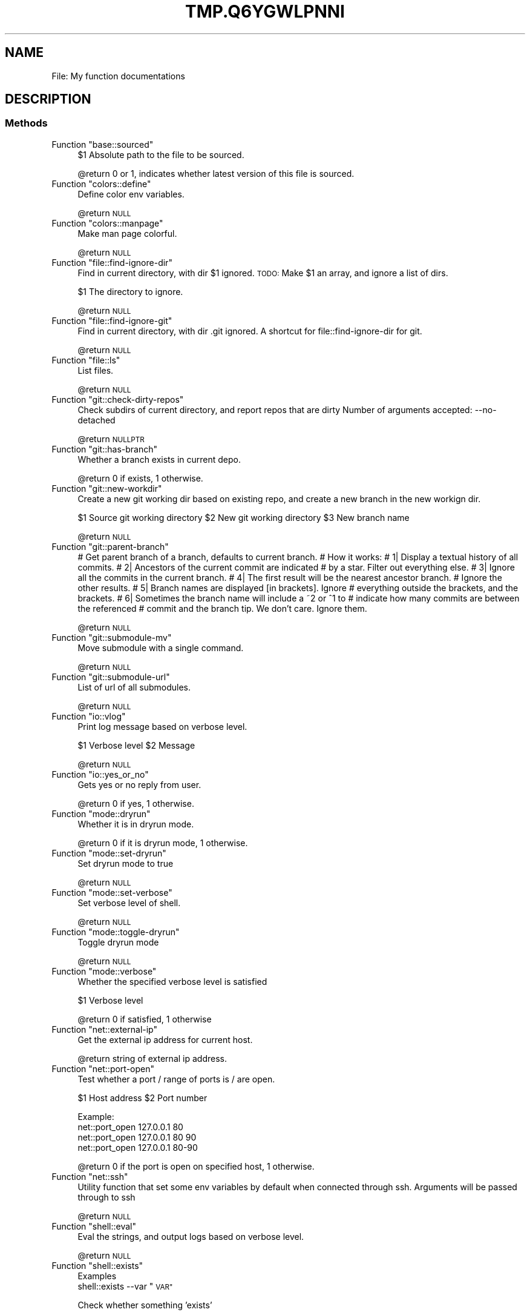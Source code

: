 .\" Automatically generated by Pod::Man 2.27 (Pod::Simple 3.28)
.\"
.\" Standard preamble:
.\" ========================================================================
.de Sp \" Vertical space (when we can't use .PP)
.if t .sp .5v
.if n .sp
..
.de Vb \" Begin verbatim text
.ft CW
.nf
.ne \\$1
..
.de Ve \" End verbatim text
.ft R
.fi
..
.\" Set up some character translations and predefined strings.  \*(-- will
.\" give an unbreakable dash, \*(PI will give pi, \*(L" will give a left
.\" double quote, and \*(R" will give a right double quote.  \*(C+ will
.\" give a nicer C++.  Capital omega is used to do unbreakable dashes and
.\" therefore won't be available.  \*(C` and \*(C' expand to `' in nroff,
.\" nothing in troff, for use with C<>.
.tr \(*W-
.ds C+ C\v'-.1v'\h'-1p'\s-2+\h'-1p'+\s0\v'.1v'\h'-1p'
.ie n \{\
.    ds -- \(*W-
.    ds PI pi
.    if (\n(.H=4u)&(1m=24u) .ds -- \(*W\h'-12u'\(*W\h'-12u'-\" diablo 10 pitch
.    if (\n(.H=4u)&(1m=20u) .ds -- \(*W\h'-12u'\(*W\h'-8u'-\"  diablo 12 pitch
.    ds L" ""
.    ds R" ""
.    ds C` ""
.    ds C' ""
'br\}
.el\{\
.    ds -- \|\(em\|
.    ds PI \(*p
.    ds L" ``
.    ds R" ''
.    ds C`
.    ds C'
'br\}
.\"
.\" Escape single quotes in literal strings from groff's Unicode transform.
.ie \n(.g .ds Aq \(aq
.el       .ds Aq '
.\"
.\" If the F register is turned on, we'll generate index entries on stderr for
.\" titles (.TH), headers (.SH), subsections (.SS), items (.Ip), and index
.\" entries marked with X<> in POD.  Of course, you'll have to process the
.\" output yourself in some meaningful fashion.
.\"
.\" Avoid warning from groff about undefined register 'F'.
.de IX
..
.nr rF 0
.if \n(.g .if rF .nr rF 1
.if (\n(rF:(\n(.g==0)) \{
.    if \nF \{
.        de IX
.        tm Index:\\$1\t\\n%\t"\\$2"
..
.        if !\nF==2 \{
.            nr % 0
.            nr F 2
.        \}
.    \}
.\}
.rr rF
.\"
.\" Accent mark definitions (@(#)ms.acc 1.5 88/02/08 SMI; from UCB 4.2).
.\" Fear.  Run.  Save yourself.  No user-serviceable parts.
.    \" fudge factors for nroff and troff
.if n \{\
.    ds #H 0
.    ds #V .8m
.    ds #F .3m
.    ds #[ \f1
.    ds #] \fP
.\}
.if t \{\
.    ds #H ((1u-(\\\\n(.fu%2u))*.13m)
.    ds #V .6m
.    ds #F 0
.    ds #[ \&
.    ds #] \&
.\}
.    \" simple accents for nroff and troff
.if n \{\
.    ds ' \&
.    ds ` \&
.    ds ^ \&
.    ds , \&
.    ds ~ ~
.    ds /
.\}
.if t \{\
.    ds ' \\k:\h'-(\\n(.wu*8/10-\*(#H)'\'\h"|\\n:u"
.    ds ` \\k:\h'-(\\n(.wu*8/10-\*(#H)'\`\h'|\\n:u'
.    ds ^ \\k:\h'-(\\n(.wu*10/11-\*(#H)'^\h'|\\n:u'
.    ds , \\k:\h'-(\\n(.wu*8/10)',\h'|\\n:u'
.    ds ~ \\k:\h'-(\\n(.wu-\*(#H-.1m)'~\h'|\\n:u'
.    ds / \\k:\h'-(\\n(.wu*8/10-\*(#H)'\z\(sl\h'|\\n:u'
.\}
.    \" troff and (daisy-wheel) nroff accents
.ds : \\k:\h'-(\\n(.wu*8/10-\*(#H+.1m+\*(#F)'\v'-\*(#V'\z.\h'.2m+\*(#F'.\h'|\\n:u'\v'\*(#V'
.ds 8 \h'\*(#H'\(*b\h'-\*(#H'
.ds o \\k:\h'-(\\n(.wu+\w'\(de'u-\*(#H)/2u'\v'-.3n'\*(#[\z\(de\v'.3n'\h'|\\n:u'\*(#]
.ds d- \h'\*(#H'\(pd\h'-\w'~'u'\v'-.25m'\f2\(hy\fP\v'.25m'\h'-\*(#H'
.ds D- D\\k:\h'-\w'D'u'\v'-.11m'\z\(hy\v'.11m'\h'|\\n:u'
.ds th \*(#[\v'.3m'\s+1I\s-1\v'-.3m'\h'-(\w'I'u*2/3)'\s-1o\s+1\*(#]
.ds Th \*(#[\s+2I\s-2\h'-\w'I'u*3/5'\v'-.3m'o\v'.3m'\*(#]
.ds ae a\h'-(\w'a'u*4/10)'e
.ds Ae A\h'-(\w'A'u*4/10)'E
.    \" corrections for vroff
.if v .ds ~ \\k:\h'-(\\n(.wu*9/10-\*(#H)'\s-2\u~\d\s+2\h'|\\n:u'
.if v .ds ^ \\k:\h'-(\\n(.wu*10/11-\*(#H)'\v'-.4m'^\v'.4m'\h'|\\n:u'
.    \" for low resolution devices (crt and lpr)
.if \n(.H>23 .if \n(.V>19 \
\{\
.    ds : e
.    ds 8 ss
.    ds o a
.    ds d- d\h'-1'\(ga
.    ds D- D\h'-1'\(hy
.    ds th \o'bp'
.    ds Th \o'LP'
.    ds ae ae
.    ds Ae AE
.\}
.rm #[ #] #H #V #F C
.\" ========================================================================
.\"
.IX Title "TMP.Q6YGWLPNNI 1"
.TH TMP.Q6YGWLPNNI 1 "2015-11-17" "perl v5.18.2" "User Contributed Perl Documentation"
.\" For nroff, turn off justification.  Always turn off hyphenation; it makes
.\" way too many mistakes in technical documents.
.if n .ad l
.nh
.SH "NAME"
File: My function documentations
.SH "DESCRIPTION"
.IX Header "DESCRIPTION"
.SS "Methods"
.IX Subsection "Methods"
.ie n .IP "Function ""base::sourced""" 4
.el .IP "Function \f(CWbase::sourced\fR" 4
.IX Item "Function base::sourced"
\&\f(CW$1\fR Absolute path to the file to be sourced.
.Sp
\&\f(CW@return\fR 0 or 1, indicates whether latest version of this file is sourced.
.ie n .IP "Function ""colors::define""" 4
.el .IP "Function \f(CWcolors::define\fR" 4
.IX Item "Function colors::define"
Define color env variables.
.Sp
\&\f(CW@return\fR \s-1NULL\s0
.ie n .IP "Function ""colors::manpage""" 4
.el .IP "Function \f(CWcolors::manpage\fR" 4
.IX Item "Function colors::manpage"
Make man page colorful.
.Sp
\&\f(CW@return\fR \s-1NULL\s0
.ie n .IP "Function ""file::find\-ignore\-dir""" 4
.el .IP "Function \f(CWfile::find\-ignore\-dir\fR" 4
.IX Item "Function file::find-ignore-dir"
Find in current directory, with dir \f(CW$1\fR ignored.
\&\s-1TODO:\s0 Make \f(CW$1\fR an array, and ignore a list of dirs.
.Sp
\&\f(CW$1\fR The directory to ignore.
.Sp
\&\f(CW@return\fR \s-1NULL\s0
.ie n .IP "Function ""file::find\-ignore\-git""" 4
.el .IP "Function \f(CWfile::find\-ignore\-git\fR" 4
.IX Item "Function file::find-ignore-git"
Find in current directory, with dir .git ignored.
A shortcut for file::find\-ignore\-dir for git.
.Sp
\&\f(CW@return\fR \s-1NULL\s0
.ie n .IP "Function ""file::ls""" 4
.el .IP "Function \f(CWfile::ls\fR" 4
.IX Item "Function file::ls"
List files.
.Sp
\&\f(CW@return\fR \s-1NULL\s0
.ie n .IP "Function ""git::check\-dirty\-repos""" 4
.el .IP "Function \f(CWgit::check\-dirty\-repos\fR" 4
.IX Item "Function git::check-dirty-repos"
Check subdirs of current directory, and report repos that are dirty
Number of arguments accepted: \-\-no\-detached
.Sp
\&\f(CW@return\fR \s-1NULLPTR\s0
.ie n .IP "Function ""git::has\-branch""" 4
.el .IP "Function \f(CWgit::has\-branch\fR" 4
.IX Item "Function git::has-branch"
Whether a branch exists in current depo.
.Sp
\&\f(CW@return\fR 0 if exists, 1 otherwise.
.ie n .IP "Function ""git::new\-workdir""" 4
.el .IP "Function \f(CWgit::new\-workdir\fR" 4
.IX Item "Function git::new-workdir"
Create a new git working dir based on existing repo, and create a new branch in
the new workign dir.
.Sp
\&\f(CW$1\fR Source git working directory
\&\f(CW$2\fR New git working directory
\&\f(CW$3\fR New branch name
.Sp
\&\f(CW@return\fR \s-1NULL\s0
.ie n .IP "Function ""git::parent\-branch""" 4
.el .IP "Function \f(CWgit::parent\-branch\fR" 4
.IX Item "Function git::parent-branch"
# Get parent branch of a branch, defaults to current branch.
# How it works:
# 1| Display a textual history of all commits.
# 2| Ancestors of the current commit are indicated
#    by a star. Filter out everything else.
# 3| Ignore all the commits in the current branch.
# 4| The first result will be the nearest ancestor branch.
#    Ignore the other results.
# 5| Branch names are displayed [in brackets]. Ignore
#    everything outside the brackets, and the brackets.
# 6| Sometimes the branch name will include a ~2 or ^1 to
#    indicate how many commits are between the referenced
#    commit and the branch tip. We don't care. Ignore them.
.Sp
\&\f(CW@return\fR \s-1NULL\s0
.ie n .IP "Function ""git::submodule\-mv""" 4
.el .IP "Function \f(CWgit::submodule\-mv\fR" 4
.IX Item "Function git::submodule-mv"
Move submodule with a single command.
.Sp
\&\f(CW@return\fR \s-1NULL\s0
.ie n .IP "Function ""git::submodule\-url""" 4
.el .IP "Function \f(CWgit::submodule\-url\fR" 4
.IX Item "Function git::submodule-url"
List of url of all submodules.
.Sp
\&\f(CW@return\fR \s-1NULL\s0
.ie n .IP "Function ""io::vlog""" 4
.el .IP "Function \f(CWio::vlog\fR" 4
.IX Item "Function io::vlog"
Print log message based on verbose level.
.Sp
\&\f(CW$1\fR Verbose level
\&\f(CW$2\fR Message
.Sp
\&\f(CW@return\fR \s-1NULL\s0
.ie n .IP "Function ""io::yes_or_no""" 4
.el .IP "Function \f(CWio::yes_or_no\fR" 4
.IX Item "Function io::yes_or_no"
Gets yes or no reply from user.
.Sp
\&\f(CW@return\fR 0 if yes, 1 otherwise.
.ie n .IP "Function ""mode::dryrun""" 4
.el .IP "Function \f(CWmode::dryrun\fR" 4
.IX Item "Function mode::dryrun"
Whether it is in dryrun mode.
.Sp
\&\f(CW@return\fR 0 if it is dryrun mode, 1 otherwise.
.ie n .IP "Function ""mode::set\-dryrun""" 4
.el .IP "Function \f(CWmode::set\-dryrun\fR" 4
.IX Item "Function mode::set-dryrun"
Set dryrun mode to true
.Sp
\&\f(CW@return\fR \s-1NULL\s0
.ie n .IP "Function ""mode::set\-verbose""" 4
.el .IP "Function \f(CWmode::set\-verbose\fR" 4
.IX Item "Function mode::set-verbose"
Set verbose level of shell.
.Sp
\&\f(CW@return\fR \s-1NULL\s0
.ie n .IP "Function ""mode::toggle\-dryrun""" 4
.el .IP "Function \f(CWmode::toggle\-dryrun\fR" 4
.IX Item "Function mode::toggle-dryrun"
Toggle dryrun mode
.Sp
\&\f(CW@return\fR \s-1NULL\s0
.ie n .IP "Function ""mode::verbose""" 4
.el .IP "Function \f(CWmode::verbose\fR" 4
.IX Item "Function mode::verbose"
Whether the specified verbose level is satisfied
.Sp
\&\f(CW$1\fR Verbose level
.Sp
\&\f(CW@return\fR 0 if satisfied, 1 otherwise
.ie n .IP "Function ""net::external\-ip""" 4
.el .IP "Function \f(CWnet::external\-ip\fR" 4
.IX Item "Function net::external-ip"
Get the external ip address for current host.
.Sp
\&\f(CW@return\fR string of external ip address.
.ie n .IP "Function ""net::port\-open""" 4
.el .IP "Function \f(CWnet::port\-open\fR" 4
.IX Item "Function net::port-open"
Test whether a port / range of ports is / are open.
.Sp
\&\f(CW$1\fR Host address
\&\f(CW$2\fR Port number
.Sp
Example:
  net::port_open 127.0.0.1 80
  net::port_open 127.0.0.1 80 90
  net::port_open 127.0.0.1 80\-90
.Sp
\&\f(CW@return\fR 0 if the port is open on specified host, 1 otherwise.
.ie n .IP "Function ""net::ssh""" 4
.el .IP "Function \f(CWnet::ssh\fR" 4
.IX Item "Function net::ssh"
Utility function that set some env variables by default when connected through ssh.
Arguments will be passed through to ssh
.Sp
\&\f(CW@return\fR \s-1NULL\s0
.ie n .IP "Function ""shell::eval""" 4
.el .IP "Function \f(CWshell::eval\fR" 4
.IX Item "Function shell::eval"
Eval the strings, and output logs based on verbose level.
.Sp
\&\f(CW@return\fR \s-1NULL\s0
.ie n .IP "Function ""shell::exists""" 4
.el .IP "Function \f(CWshell::exists\fR" 4
.IX Item "Function shell::exists"
Examples
  shell::exists \-\-var \*(L"\s-1VAR\*(R"\s0
.Sp
Check whether something 'exists'
.Sp
\&\f(CW$1\fR The thing to be checked whether it exists.
.Sp
\&\f(CW@return\fR 0 or 1. 0 exists, 1 not exists.
.ie n .IP "Function ""strings::join""" 4
.el .IP "Function \f(CWstrings::join\fR" 4
.IX Item "Function strings::join"
Join string with delimiter and prefix.
.Sp
\&\f(CW@return\fR The resulting string after joining.
.ie n .IP "Function ""strings::strip\-slash""" 4
.el .IP "Function \f(CWstrings::strip\-slash\fR" 4
.IX Item "Function strings::strip-slash"
Strip trailing slash in the string.
.Sp
\&\f(CW$1\fR The string to apply the strip operation
.Sp
\&\f(CW@return\fR the result string after stripping
.ie n .IP "Function ""time::date\-to\-seconds""" 4
.el .IP "Function \f(CWtime::date\-to\-seconds\fR" 4
.IX Item "Function time::date-to-seconds"
Convert date string to seconds since epoch
.Sp
\&\f(CW$1\fR Date string
.Sp
\&\f(CW@return\fR string in seconds since epoch.
.ie n .IP "Function ""time::getmtime""" 4
.el .IP "Function \f(CWtime::getmtime\fR" 4
.IX Item "Function time::getmtime"
Get last modification time of a file.
\&\f(CW$1\fR Filename
.Sp
\&\f(CW@return\fR string of the last modified time of a file.
.ie n .IP "Function ""time::human\-readable\-date""" 4
.el .IP "Function \f(CWtime::human\-readable\-date\fR" 4
.IX Item "Function time::human-readable-date"
Print time in human readable format.
.Sp
\&\f(CW$1\fR Current time in seconds since epoch
.Sp
\&\f(CW@return\fR string in human readable format for the specified time.
.ie n .IP "Function ""time::_seconds""" 4
.el .IP "Function \f(CWtime::_seconds\fR" 4
.IX Item "Function time::_seconds"
Print current time in seconds since epoch.
.Sp
\&\f(CW@return\fR string of current time in seconds since epoch
.ie n .IP "Function ""util::check\-test\-coverage""" 4
.el .IP "Function \f(CWutil::check\-test\-coverage\fR" 4
.IX Item "Function util::check-test-coverage"
Check test coverage for zsh functions.
.Sp
\&\f(CW@return\fR \s-1NULL\s0
.ie n .IP "Function ""util::geoinfo""" 4
.el .IP "Function \f(CWutil::geoinfo\fR" 4
.IX Item "Function util::geoinfo"
Get the geo location information.
.Sp
\&\f(CW@return\fR list of values for requested fields.
.ie n .IP "Function ""util::gvim""" 4
.el .IP "Function \f(CWutil::gvim\fR" 4
.IX Item "Function util::gvim"
Open files with gvim in a single gvim instance.
.Sp
\&\f(CW@return\fR \s-1NULL\s0
.ie n .IP "Function ""util::histgrep""" 4
.el .IP "Function \f(CWutil::histgrep\fR" 4
.IX Item "Function util::histgrep"
Grep in reverse order in history.
.Sp
\&\f(CW@return\fR \s-1NULL\s0
.ie n .IP "Function ""util::setup\-abbrevs""" 4
.el .IP "Function \f(CWutil::setup\-abbrevs\fR" 4
.IX Item "Function util::setup-abbrevs"
Setup zsh abbreviations.
.Sp
\&\f(CW@return\fR \s-1NULL\s0
.ie n .IP "Function ""util::start\-ssh\-agent""" 4
.el .IP "Function \f(CWutil::start\-ssh\-agent\fR" 4
.IX Item "Function util::start-ssh-agent"
Start ssh agent if not yet.
.Sp
\&\f(CW@return\fR \s-1NULL\s0
.ie n .IP "Function ""util::ta""" 4
.el .IP "Function \f(CWutil::ta\fR" 4
.IX Item "Function util::ta"
Tmux attach wrapper, which updates tmux environment as configured.
.Sp
\&\f(CW@return\fR \s-1NULL\s0
.ie n .IP "Function ""util::vim""" 4
.el .IP "Function \f(CWutil::vim\fR" 4
.IX Item "Function util::vim"
Open files with vim in a single vim instance in one tmux window.
.Sp
\&\f(CW@return\fR \s-1NULL\s0
